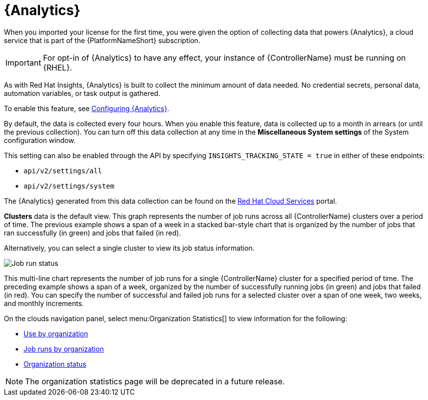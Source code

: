 [id="ref-controller-automation-analytics"]

= {Analytics}

When you imported your license for the first time, you were given the option of collecting data that powers {Analytics}, a cloud service that is part of the {PlatformNameShort} subscription.

[IMPORTANT]
====
For opt-in of {Analytics} to have any effect, your instance of {ControllerName} must be running on {RHEL}.
====

As with Red Hat Insights, {Analytics} is built to collect the minimum amount of data needed.
No credential secrets, personal data, automation variables, or task output is gathered.

To enable this feature, see xref:proc-controller-configure-analytics[Configuring {Analytics}].

By default, the data is collected every four hours.
When you enable this feature, data is collected up to a month in arrears (or until the previous collection).
You can turn off this data collection at any time in the *Miscellaneous System settings* of the System configuration
window.

This setting can also be enabled through the API by specifying `INSIGHTS_TRACKING_STATE = true` in either of these endpoints:

* `api/v2/settings/all`
* `api/v2/settings/system`

The {Analytics} generated from this data collection can be found on the link:https://cloud.redhat.com[Red Hat Cloud Services] portal.

//image:aa-dashboard.png[Analytics dashboard]

*Clusters* data is the default view.
This graph represents the number of job runs across all {ControllerName} clusters over a period of time.
The previous example shows a span of a week in a stacked bar-style chart that is organized by the number of jobs that ran successfully (in green) and jobs that failed (in red).

Alternatively, you can select a single cluster to view its job status information.

image:aa-job-run-status-over-time-period.png[Job run status]

This multi-line chart represents the number of job runs for a single {ControllerName} cluster for a specified period of time.
The preceding example shows a span of a week, organized by the number of successfully running jobs (in green) and jobs that failed (in red).
You can specify the number of successful and failed job runs for a selected cluster over a span of one week, two weeks, and monthly increments.

On the clouds navigation panel, select menu:Organization Statistics[] to view information for the following:

* xref:ref-controller-use-by-organization[Use by organization]
* xref:ref-controller-jobs-run-by-organization[Job runs by organization]
* xref:ref-controller-organization-status[Organization status]

[NOTE]
====
The organization statistics page will be deprecated in a future release.
====
